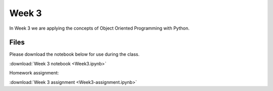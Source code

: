 Week 3
======

In Week 3 we are applying the concepts of Object Oriented Programming with Python.

Files
-----

Please download the notebook below for use during the class.

:download:`Week 3 notebook <Week3.ipynb>`

Homework assignment:

:download:`Week 3 assignment <Week3-assignment.ipynb>`
